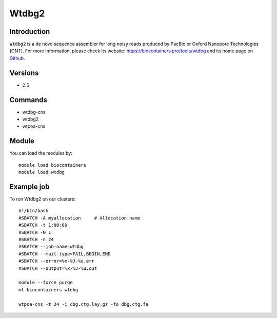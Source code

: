 .. _backbone-label:

Wtdbg2
==============================

Introduction
~~~~~~~~
``Wtdbg2`` is a de novo sequence assembler for long noisy reads produced by PacBio or Oxford Nanopore Technologies (ONT). For more information, please check its website: https://biocontainers.pro/tools/wtdbg and its home page on `Github`_.

Versions
~~~~~~~~
- 2.5

Commands
~~~~~~~
- wtdbg-cns
- wtdbg2
- wtpoa-cns

Module
~~~~~~~~
You can load the modules by::
    
    module load biocontainers
    module load wtdbg

Example job
~~~~~
To run Wtdbg2 on our clusters::

    #!/bin/bash
    #SBATCH -A myallocation     # Allocation name 
    #SBATCH -t 1:00:00
    #SBATCH -N 1
    #SBATCH -n 24
    #SBATCH --job-name=wtdbg
    #SBATCH --mail-type=FAIL,BEGIN,END
    #SBATCH --error=%x-%J-%u.err
    #SBATCH --output=%x-%J-%u.out

    module --force purge
    ml biocontainers wtdbg

    wtpoa-cns -t 24 -i dbg.ctg.lay.gz -fo dbg.ctg.fa
.. _Github: https://github.com/ruanjue/wtdbg2
